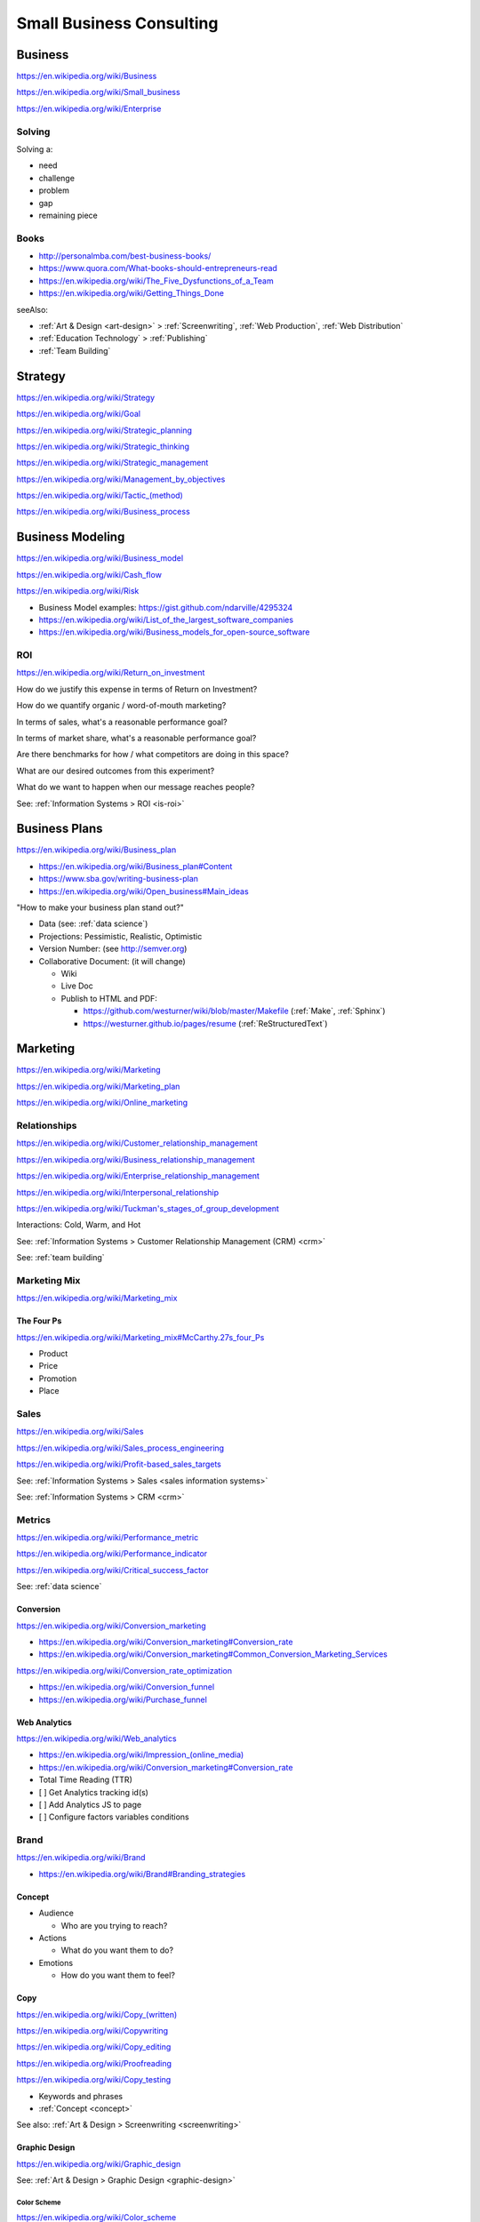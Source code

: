 Small Business Consulting
=========================


.. index:: Business
.. _business:

Business
----------
https://en.wikipedia.org/wiki/Business

https://en.wikipedia.org/wiki/Small_business

https://en.wikipedia.org/wiki/Enterprise


.. index:: Solving
.. _solving:

Solving
~~~~~~~~~
Solving a:

* need
* challenge
* problem
* gap
* remaining piece


.. index:: Business Books
.. _business-books:

Books
~~~~~~

* http://personalmba.com/best-business-books/
* https://www.quora.com/What-books-should-entrepreneurs-read
* https://en.wikipedia.org/wiki/The_Five_Dysfunctions_of_a_Team
* https://en.wikipedia.org/wiki/Getting_Things_Done

seeAlso:

* :ref:`Art & Design <art-design>` > :ref:`Screenwriting`, :ref:`Web
  Production`, :ref:`Web Distribution`
* :ref:`Education Technology` > :ref:`Publishing`
* :ref:`Team Building`


.. index:: Strategy (Business)
.. index:: Business Strategy
.. _business-strategy:

Strategy
-----------
https://en.wikipedia.org/wiki/Strategy

https://en.wikipedia.org/wiki/Goal

https://en.wikipedia.org/wiki/Strategic_planning

https://en.wikipedia.org/wiki/Strategic_thinking

https://en.wikipedia.org/wiki/Strategic_management

https://en.wikipedia.org/wiki/Management_by_objectives

`<https://en.wikipedia.org/wiki/Tactic_(method)>`_

https://en.wikipedia.org/wiki/Business_process


.. index:: Business Modeling
.. _business-modeling:

Business Modeling
--------------------
https://en.wikipedia.org/wiki/Business_model

https://en.wikipedia.org/wiki/Cash_flow

https://en.wikipedia.org/wiki/Risk

* Business Model examples: https://gist.github.com/ndarville/4295324
* https://en.wikipedia.org/wiki/List_of_the_largest_software_companies
* https://en.wikipedia.org/wiki/Business_models_for_open-source_software


.. index:: ROI
.. index:: Business ROI
.. _business-roi:

ROI
~~~~
https://en.wikipedia.org/wiki/Return_on_investment


How do we justify this expense in terms of Return on Investment?

How do we quantify organic / word-of-mouth marketing?

In terms of sales, what's a reasonable performance goal?

In terms of market share, what's a reasonable performance goal?

Are there benchmarks for how / what competitors are doing in this space?

What are our desired outcomes from this experiment?

What do we want to happen when our message reaches people?

See: :ref:`Information Systems > ROI <is-roi>`


.. index:: Business Plans
.. _business-plans:

Business Plans
---------------
https://en.wikipedia.org/wiki/Business_plan

* https://en.wikipedia.org/wiki/Business_plan#Content
* https://www.sba.gov/writing-business-plan
* https://en.wikipedia.org/wiki/Open_business#Main_ideas

"How to make your business plan stand out?"

* Data (see: :ref:`data science`)
* Projections: Pessimistic, Realistic, Optimistic
* Version Number: (see http://semver.org)
* Collaborative Document: (it will change)

  * Wiki
  * Live Doc
  * Publish to HTML and PDF:

    * https://github.com/westurner/wiki/blob/master/Makefile
      (:ref:`Make`, :ref:`Sphinx`)
    * https://westurner.github.io/pages/resume
      (:ref:`ReStructuredText`)


.. index:: Marketing
.. _marketing:

Marketing
----------
https://en.wikipedia.org/wiki/Marketing

https://en.wikipedia.org/wiki/Marketing_plan

https://en.wikipedia.org/wiki/Online_marketing


.. index:: Business Relationships
.. _business-relationships:

Relationships
~~~~~~~~~~~~~~
https://en.wikipedia.org/wiki/Customer_relationship_management

https://en.wikipedia.org/wiki/Business_relationship_management

https://en.wikipedia.org/wiki/Enterprise_relationship_management

https://en.wikipedia.org/wiki/Interpersonal_relationship

`<https://en.wikipedia.org/wiki/Tuckman's_stages_of_group_development>`__

Interactions: Cold, Warm, and Hot

See: :ref:`Information Systems > Customer Relationship Management (CRM) <crm>`

See: :ref:`team building`

.. index:: Marketing Mix
.. _marketing-mix:

Marketing Mix
~~~~~~~~~~~~~~~
https://en.wikipedia.org/wiki/Marketing_mix


.. index:: The Four Ps
.. _the-four-ps:

The Four Ps
++++++++++++
https://en.wikipedia.org/wiki/Marketing_mix#McCarthy.27s_four_Ps

* Product
* Price
* Promotion
* Place


.. index:: Sales
.. _sales:

Sales
~~~~~~
https://en.wikipedia.org/wiki/Sales

https://en.wikipedia.org/wiki/Sales_process_engineering

https://en.wikipedia.org/wiki/Profit-based_sales_targets

See: :ref:`Information Systems > Sales <sales information systems>`

See: :ref:`Information Systems > CRM <crm>`


.. index:: Metrics
.. index:: Business Metrics
.. _business-metrics:

Metrics
~~~~~~~~
https://en.wikipedia.org/wiki/Performance_metric

https://en.wikipedia.org/wiki/Performance_indicator

https://en.wikipedia.org/wiki/Critical_success_factor

See: :ref:`data science`


.. index:: Conversion Marketing
.. index:: Conversion
.. _conversion:

Conversion
++++++++++++
https://en.wikipedia.org/wiki/Conversion_marketing

* https://en.wikipedia.org/wiki/Conversion_marketing#Conversion_rate
* https://en.wikipedia.org/wiki/Conversion_marketing#Common_Conversion_Marketing_Services

https://en.wikipedia.org/wiki/Conversion_rate_optimization

* https://en.wikipedia.org/wiki/Conversion_funnel
* https://en.wikipedia.org/wiki/Purchase_funnel


.. index:: Web Analytics
.. _web-analytics:

Web Analytics
++++++++++++++
https://en.wikipedia.org/wiki/Web_analytics

* `<https://en.wikipedia.org/wiki/Impression_(online_media)>`__
* https://en.wikipedia.org/wiki/Conversion_marketing#Conversion_rate
* Total Time Reading (TTR)
* [ ] Get Analytics tracking id(s)
* [ ] Add Analytics JS to page
* [ ] Configure factors variables conditions


.. index:: Branding
.. index:: Brand
.. _brand:

Brand
~~~~~~~
https://en.wikipedia.org/wiki/Brand

* https://en.wikipedia.org/wiki/Brand#Branding_strategies


.. index:: Concept
.. _concept:

Concept
++++++++

* Audience

  * Who are you trying to reach?

* Actions

  * What do you want them to do?

* Emotions

  * How do you want them to feel?


.. index:: Copy
.. index:: Copy (marketing)
.. _marketing-copy:

Copy
+++++
`<https://en.wikipedia.org/wiki/Copy_(written)>`_

https://en.wikipedia.org/wiki/Copywriting

https://en.wikipedia.org/wiki/Copy_editing

https://en.wikipedia.org/wiki/Proofreading

https://en.wikipedia.org/wiki/Copy_testing

* Keywords and phrases
* :ref:`Concept <concept>`

See also: :ref:`Art & Design > Screenwriting <screenwriting>`


.. index:: Graphic Design
.. _graphic-design:

Graphic Design
+++++++++++++++
https://en.wikipedia.org/wiki/Graphic_design

See: :ref:`Art & Design > Graphic Design <graphic-design>`


.. index:: Color Scheme
.. _color scheme:

Color Scheme
`````````````
https://en.wikipedia.org/wiki/Color_scheme

* https://en.wikipedia.org/wiki/Color_chart
* Web: https://en.wikipedia.org/wiki/Web_colors

  * [ ] Style guide: What are our current
    :ref:`brand` hexadecimal color codes?

* Print, Manufacturing: https://en.wikipedia.org/wiki/Pantone


.. index:: Typeface
.. index:: Typography
.. index:: Fonts
.. _types:

Types
```````
https://en.wikipedia.org/wiki/Typeface#Style_of_typefaces

https://en.wikipedia.org/wiki/Web_typography

http://www.google.com/fonts

* Web-compatible font names: ``serif``, ``sans-serif``, ``monospace``


.. index:: Logo (graphical)
.. _logo:

Logo
`````
https://en.wikipedia.org/wiki/Logo#Internet-compatible_logos


.. glossary::

    Logo
        Graphic image

    Logotype
        Stylized business name

    Wordmark
        See: :term:`logotype`


.. index:: Favicon
.. _favicon:

Favicon
````````
https://en.wikipedia.org/wiki/Favicon

* :ref:`SVG` -> :ref:`ICO`, :ref:`PNG`
* [ ] PNG: 16x16, 32x32, 64x64, 128x128, 256x256, 512x512
* [ ] Apple Touch: 57x57, 72x72, 114x114, 144x144
* Transparent backgrounds work well


.. index:: Social Media Images
.. _social media images:

Social Media Images
````````````````````

Facebook

* Profile: 160x160
* Profile: 50x50
* Cover: 1702x630 (resized to 851x315)

Twitter

* Profile: 500x500 (max.)
* Profile: 73x73
* Profile: 48x48
* Profile: 24x24
* Header: 1252x626 (min. visible: 520x260)

LinkedIn

* Cover: 646x220
* Standard Logo: 100x60
* Square Logo: 50x50
* Careers Cover: 974x238
* Product Image: 100x80
* Profile: 450x450
* Profile: 200x200
* Profile: 65x65

YouTube

* Channel Icon: 800x800
* Channel Icon: 90x90
* Channel Art (TV): 2120x1192
* Channel Art (desktop): 1060x175
* Channel Art (tablet): 768x175
* Channel Art (mobile): 640x175

Google+

* Profile: 250x250
* Cover: 2120x1192

Pinterest

* Profile: 600x600
* Profile: 165x165

Sources:

* :ref:`Chrome DevTools <chrome-devtools>` (Inspect Element)
* http://www.prosar.com/inbound_marketing_blog/bid/181457/Cheat-Sheet-Image-Sizes-for-Twitter-Facebook-Pinterest-Google-LinkedIn
* http://thefinancialbrand.com/30777/facebook-twitter-youtube-linkedin-profile-image-sizes/
* http://help.linkedin.com/app/answers/detail/a_id/32617


.. index:: Photography Checklist
.. _photography checklist:

Photography Checklist
```````````````````````
* [ ] :ref:`Photography` Guidelines

  + [ ] Lighting: Event Time of day, sources, colors, shine
  + [ ] Perspective: Closeups, Angles
  + [ ] Balance: exposure, color balance, contrast, brightness, gamma filters
  + [ ] Location: Building, Storefront, Hallway
  + [ ] People: Stock photos, smiles, grimaces ("what's (s)he saying?")
  + [ ] Things: Products, Services, Outcomes

+ [ ] Source Rights
+ [ ] Offsite Backups (CD/DVD, USB Drive)
+ [ ] Photo Gallery; Hosting

  + [ ] Thumbnails
  + [ ] Next/Previous
  + [ ] Multitouch Zoom ("pinch to zoom")
  + [ ] Album Browser
  + [ ] Carousel API



.. index:: Web Layout Graphics
.. index:: Layout Graphics
.. _layout-graphics:

Layout Graphics
````````````````
See: :ref:`Web Development > Web Design > Web Layout <web-layout>`


* [ ] Acquire :ref:`Web Content` from Photographer, Logo
  Designer, Web Developer/Maintainer

  * :ref:`SVG` vector images are often more rescalable and reusable
  * Which font is the / best matches the :term:`wordmark`?

* Legacy websites tend to have embedded image layouts
  (because style)

  * [ ] Contact Original Designer / Copyright Owner
  * [ ] Crop images (e.g. :ref:`Logo`, :term:`wordmark`) from image layout
  * [ ] Match :ref:`Types` and :ref:`Color scheme`



.. index:: Social Media
.. _social-media:

Social Media
~~~~~~~~~~~~~~
https://en.wikipedia.org/wiki/Social_media

https://en.wikipedia.org/wiki/Social_technology

https://en.wikipedia.org/wiki/Social_networking_service

https://en.wikipedia.org/wiki/List_of_social_networking_websites

    "I want to favorite/like/share/upvote this but it's not I can't
    just copy the URL I want to click"


.. index:: Twitter

.. _twitter:

Twitter
+++++++++
- [ ] Are you ``@tweetable``?
- [ ] Can we enqueue these for followup?

  * SalesForce :ref:`CRM` TwitterForce
  * Zapier (Twitter -> ______): https://zapier.com/zapbook/twitter/


.. index:: Location Based Services
.. _location-based-services:

Location Based Services
++++++++++++++++++++++++
https://en.wikipedia.org/wiki/Location-based_service

* https://en.wikipedia.org/wiki/Location-based_service#Location_Based_Marketing_Best_Practices

* Google Maps

  * [ ] Directions Link
  * [ ] Static Map / Directions Images

    https://developers.google.com/maps/documentation/imageapis/

    * Map Image
    * Street View Image

  * [ ] Maps Widget

    https://developers.google.com/maps/documentation/embed/start

  * [ ] Check the directions

    https://www.google.com/mapmaker/

  * [ ] "Get your business on Google"

    * https://www.google.com/business/

* Bing Maps

  * [ ] Directions Link
  * [ ] Static Map / Directions Images

    https://www.bing.com/maps/embed/Customize.aspx

    * Map Image

  * [ ] Maps Widget

    https://www.bing.com/maps/embed/Customize.aspx

  * [ ] Check the directions

    https://www.bing.com/maps/ > "Feedback"

  * [ ] "Add your business to Bing in 3 easy steps"

    * https://www.bingplaces.com/

* Facebook

  * [ ] Check in to the page with location services on
  * [ ] Check in to the page with location services off

* Foursquare

  * [ ] Badge into the mayorship


Restaurant
++++++++++++

* :ref:`Web Content`

  * :ref:`Photography Checklist`:
    Foodie photos are normally close-ups at an angle

    * Top-down / bird's eye photos are not as appealing

* Online Reviews

  * http://schema.org/review

  * UrbanSpoon

    * Photos

  * Yelp

    * Photos

  * Zagat




.. index:: Voice Searches to Test
.. _voice searches to test:

Voice Searches to Test
~~~~~~~~~~~~~~~~~~~~~~~

- [ ] "Directions to ________ [in <city>, <state>]"

  * :ref:`Schema.org`: https://schema.org/location

- [ ] "What time does _____ open/close?"

  * :ref:`Schema.org`: https://schema.org/openingHours

- [ ] "Where can I find _____ in <city>, <state>?"


See: :ref:`Web Development Checklist`
